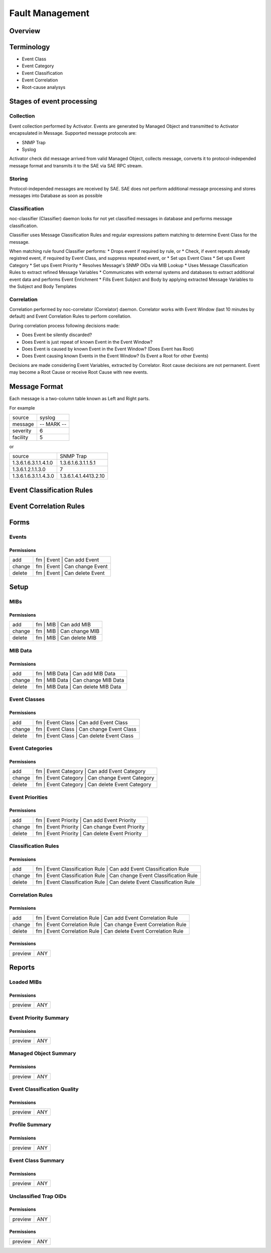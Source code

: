 ****************
Fault Management
****************
Overview
========

Terminology
============

* Event Class
* Event Category
* Event Classification
* Event Correlation
* Root-cause analysys

Stages of event processing
==========================
.. image:: fm_event_processing.png

Collection
----------
Event collection performed by Activator.
Events are generated by Managed Object and transmitted to Activator encapsulated in Message.
Supported message protocols are:

* SNMP Trap
* Syslog

Activator check did message arrived from valid Managed Object, collects message, converts
it to protocol-independed message format and transmits it to the SAE via SAE RPC stream.

Storing
-------
Protocol-independed messages are received by SAE. SAE does not perform
additional message processing and stores messages into Database as soon as possible

Classification
--------------
noc-classifier (Classifier) daemon looks for not yet classified messages in database
and performs message classification. 

Classifier uses Message Classification Rules and regular expressions pattern matching
to determine Event Class for the message. 

When matching rule found Classifier performs:
* Drops event if required by rule, or
* Check, if event repeats already registred event, if required by Event Class, and suppress repeated event, or
* Set ups Event Class
* Set ups Event Category
* Set ups Event Priority
* Resolves Message's SNMP OIDs via MIB Lookup
* Uses Message Classification Rules to extract refined Message Variables
* Communicates with external systems and databases to extract additional event data and performs Event Enrichment
* Fills Event Subject and Body by applying extracted Message Variables to the Subject and Body Templates

Correlation
-----------
Correlation performed by noc-correlator (Correlator) daemon. Correlator works with Event Window (last 10 minutes by default)
and Event Correlation Rules to perform corellation.

During correlation process following decisions made:

* Does Event be silently discarded?
* Does Event is just repeat of known Event in the Event Window?
* Does Event is caused by known Event in the Event Window? (Does Event has Root)
* Does Event causing known Events in the Event Window? (Is Event a Root for other Events)

Decisions are made considering Event Variables, extracted by Correlator.
Root cause decisions are not permanent. Event may become a Root Cause or receive Root Cause with new events.

Message Format
==============
Each message is a two-column table known as Left and Right parts.

For example

======== =============
source   syslog
message  -- MARK --
severity 6
facility 5
======== =============

or

===================== =========================
source                SNMP Trap
1.3.6.1.6.3.1.1.4.1.0 1.3.6.1.6.3.1.1.5.1
1.3.6.1.2.1.1.3.0     7
1.3.6.1.6.3.1.1.4.3.0 1.3.6.1.4.1.4413.2.10
===================== =========================

Event Classification Rules
==========================

Event Correlation Rules
=======================

Forms
=====
Events
------
Permissions
^^^^^^^^^^^
======= ========================================
add     fm | Event | Can add Event
change  fm | Event | Can change Event
delete  fm | Event | Can delete Event
======= ========================================

Setup
=====
MIBs
----
Permissions
^^^^^^^^^^^
======= ========================================
add     fm | MIB | Can add MIB
change  fm | MIB | Can change MIB
delete  fm | MIB | Can delete MIB
======= ========================================

MIB Data
--------
Permissions
^^^^^^^^^^^
======= ========================================
add     fm | MIB Data | Can add MIB Data
change  fm | MIB Data | Can change MIB Data
delete  fm | MIB Data | Can delete MIB Data
======= ========================================

Event Classes
-------------
Permissions
^^^^^^^^^^^
======= ========================================
add     fm | Event Class | Can add Event Class
change  fm | Event Class | Can change Event Class
delete  fm | Event Class | Can delete Event Class
======= ========================================

Event Categories
----------------
Permissions
^^^^^^^^^^^
======= ========================================
add     fm | Event Category | Can add Event Category
change  fm | Event Category | Can change Event Category
delete  fm | Event Category | Can delete Event Category
======= ========================================

Event Priorities
----------------
Permissions
^^^^^^^^^^^
======= ========================================
add     fm | Event Priority | Can add Event Priority
change  fm | Event Priority | Can change Event Priority
delete  fm | Event Priority | Can delete Event Priority
======= ========================================

Classification Rules
--------------------
Permissions
^^^^^^^^^^^
======= ========================================
add     fm | Event Classification Rule | Can add Event Classification Rule
change  fm | Event Classification Rule | Can change Event Classification Rule
delete  fm | Event Classification Rule | Can delete Event Classification Rule
======= ========================================

Correlation Rules
-----------------
Permissions
^^^^^^^^^^^
======= ========================================
add     fm | Event Correlation Rule | Can add Event Correlation Rule
change  fm | Event Correlation Rule | Can change Event Correlation Rule
delete  fm | Event Correlation Rule | Can delete Event Correlation Rule
======= ========================================

Permissions
^^^^^^^^^^^
======= ========================================
preview ANY
======= ========================================

Reports
=======
Loaded MIBs
-----------
Permissions
^^^^^^^^^^^
======= ========================================
preview ANY
======= ========================================

Event Priority Summary
----------------------
Permissions
^^^^^^^^^^^
======= ========================================
preview ANY
======= ========================================

Managed Object Summary
----------------------
Permissions
^^^^^^^^^^^
======= ========================================
preview ANY
======= ========================================

Event Classification Quality
----------------------------
Permissions
^^^^^^^^^^^
======= ========================================
preview ANY
======= ========================================

Profile Summary
---------------
Permissions
^^^^^^^^^^^
======= ========================================
preview ANY
======= ========================================

Event Class Summary
-------------------
Permissions
^^^^^^^^^^^
======= ========================================
preview ANY
======= ========================================

Unclassified Trap OIDs
----------------------
Permissions
^^^^^^^^^^^
======= ========================================
preview ANY
======= ========================================

Permissions
^^^^^^^^^^^
======= ========================================
preview ANY
======= ========================================

